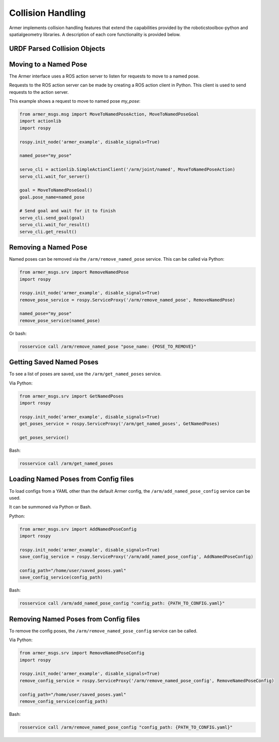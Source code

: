 Collision Handling
=====================

Armer implements collision handling features that extend the capabilities provided by the roboticstoolbox-python and spatialgeometry libraries.
A description of each core functionality is provided below. 

URDF Parsed Collision Objects
------------------------------



Moving to a Named Pose
------------------------

The Armer interface uses a ROS action server to listen for requests to move to a named pose.

Requests to the ROS action server can be made by creating a ROS action client in Python. This client is used to send requests to the action server.

This example shows a request to move to named pose `my_pose`:

.. code-block:: python

    from armer_msgs.msg import MoveToNamedPoseAction, MoveToNamedPoseGoal 
    import actionlib
    import rospy

    rospy.init_node('armer_example', disable_signals=True)

    named_pose="my_pose"

    servo_cli = actionlib.SimpleActionClient('/arm/joint/named', MoveToNamedPoseAction)
    servo_cli.wait_for_server()

    goal = MoveToNamedPoseGoal()
    goal.pose_name=named_pose

    # Send goal and wait for it to finish
    servo_cli.send_goal(goal)
    servo_cli.wait_for_result()
    servo_cli.get_result()

Removing a Named Pose
-----------------------

Named poses can be removed via the ``/arm/remove_named_pose`` service. This can be called via Python:

.. code-block:: python

    from armer_msgs.srv import RemoveNamedPose
    import rospy

    rospy.init_node('armer_example', disable_signals=True)
    remove_pose_service = rospy.ServiceProxy('/arm/remove_named_pose', RemoveNamedPose)
    
    named_pose="my_pose"
    remove_pose_service(named_pose)    

Or bash: 

.. code-block:: bash

    rosservice call /arm/remove_named_pose "pose_name: {POSE_TO_REMOVE}"

Getting Saved Named Poses
--------------------------

To see a list of poses are saved, use the ``/arm/get_named_poses`` service.

Via Python:

.. code-block:: python

    from armer_msgs.srv import GetNamedPoses
    import rospy

    rospy.init_node('armer_example', disable_signals=True)
    get_poses_service = rospy.ServiceProxy('/arm/get_named_poses', GetNamedPoses)

    get_poses_service()    

Bash: 

.. code-block:: bash

    rosservice call /arm/get_named_poses


Loading Named Poses from Config files
---------------------------------------

To load configs from a YAML other than the default Armer config, the ``/arm/add_named_pose_config`` service can be used.

It can be summoned via Python or Bash.

Python:

.. code-block:: python

    from armer_msgs.srv import AddNamedPoseConfig
    import rospy

    rospy.init_node('armer_example', disable_signals=True)
    save_config_service = rospy.ServiceProxy('/arm/add_named_pose_config', AddNamedPoseConfig)
    
    config_path="/home/user/saved_poses.yaml"
    save_config_service(config_path)    

Bash: 

.. code-block:: bash

    rosservice call /arm/add_named_pose_config "config_path: {PATH_TO_CONFIG.yaml}"


Removing Named Poses from Config files
-----------------------------------------

To remove the config poses, the ``/arm/remove_named_pose_config`` service can be called. 

Via Python:

.. code-block:: python

    from armer_msgs.srv import RemoveNamedPoseConfig
    import rospy

    rospy.init_node('armer_example', disable_signals=True)
    remove_config_service = rospy.ServiceProxy('/arm/remove_named_pose_config', RemoveNamedPoseConfig)
    
    config_path="/home/user/saved_poses.yaml"
    remove_config_service(config_path)    

Bash: 

.. code-block:: bash

    rosservice call /arm/remove_named_pose_config "config_path: {PATH_TO_CONFIG.yaml}"


